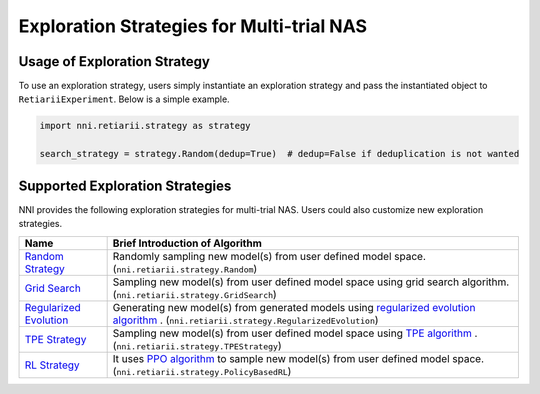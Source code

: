 Exploration Strategies for Multi-trial NAS
==========================================

Usage of Exploration Strategy
-----------------------------

To use an exploration strategy, users simply instantiate an exploration strategy and pass the instantiated object to ``RetiariiExperiment``. Below is a simple example.

.. code-block:: python

  import nni.retiarii.strategy as strategy

  search_strategy = strategy.Random(dedup=True)  # dedup=False if deduplication is not wanted

Supported Exploration Strategies
--------------------------------

NNI provides the following exploration strategies for multi-trial NAS. Users could also customize new exploration strategies.

.. list-table::
   :header-rows: 1
   :widths: auto

   * - Name
     - Brief Introduction of Algorithm
   * - `Random Strategy <./ApiReference.rst#nni.retiarii.strategy.Random>`__
     - Randomly sampling new model(s) from user defined model space. (``nni.retiarii.strategy.Random``)
   * - `Grid Search <./ApiReference.rst#nni.retiarii.strategy.GridSearch>`__
     - Sampling new model(s) from user defined model space using grid search algorithm. (``nni.retiarii.strategy.GridSearch``)
   * - `Regularized Evolution <./ApiReference.rst#nni.retiarii.strategy.RegularizedEvolution>`__
     - Generating new model(s) from generated models using `regularized evolution algorithm <https://arxiv.org/abs/1802.01548>`__ . (``nni.retiarii.strategy.RegularizedEvolution``)
   * - `TPE Strategy <./ApiReference.rst#nni.retiarii.strategy.TPEStrategy>`__
     - Sampling new model(s) from user defined model space using `TPE algorithm <https://papers.nips.cc/paper/2011/file/86e8f7ab32cfd12577bc2619bc635690-Paper.pdf>`__ . (``nni.retiarii.strategy.TPEStrategy``)
   * - `RL Strategy <./ApiReference.rst#nni.retiarii.strategy.PolicyBasedRL>`__
     - It uses `PPO algorithm <https://arxiv.org/abs/1707.06347>`__ to sample new model(s) from user defined model space. (``nni.retiarii.strategy.PolicyBasedRL``)